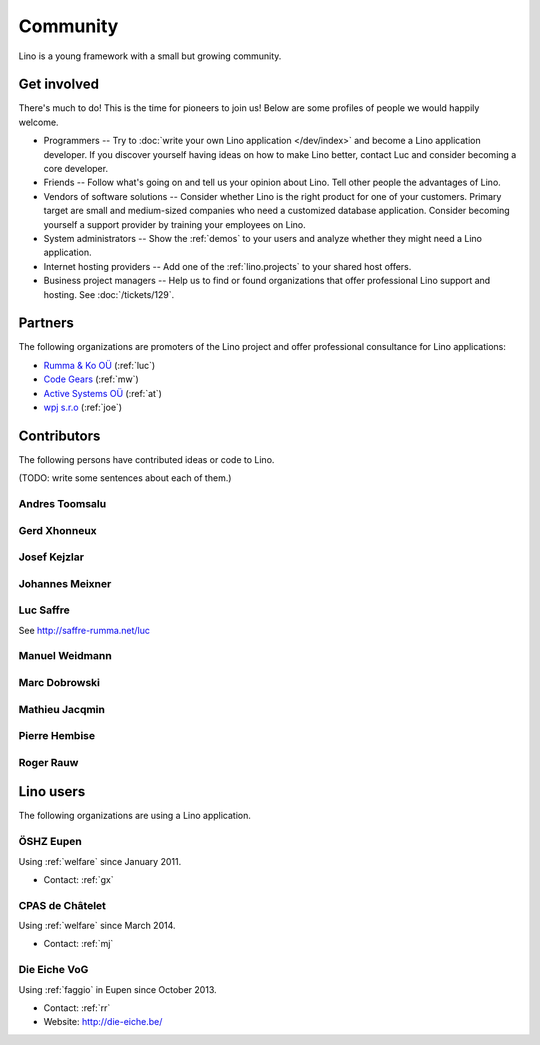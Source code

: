 =========
Community
=========

Lino is a young framework with a small but growing community.

Get involved
============

There's much to do! 
This is the time for pioneers to join us!
Below are some profiles of people we would happily welcome.

- Programmers --
  Try to :doc:`write your own Lino application </dev/index>` and become 
  a Lino application developer.
  If you discover yourself having ideas on how to make Lino 
  better, contact Luc and consider becoming a core developer.

- Friends --
  Follow what's going on and tell us your opinion about Lino. 
  Tell other people the advantages of Lino.
  
- Vendors of software solutions -- Consider whether Lino is the right
  product for one of your customers.  Primary target are small and
  medium-sized companies who need a customized database application.
  Consider becoming yourself a support provider by training your
  employees on Lino.

- System administrators -- Show the :ref:`demos` to your users and
  analyze whether they might need a Lino application.
  
- Internet hosting providers --
  Add one of the :ref:`lino.projects`
  to your shared host offers.

- Business project managers --
  Help us to find or found organizations that offer
  professional Lino support and hosting.
  See :doc:`/tickets/129`.


 
Partners
========

The following organizations are promoters of the Lino project and
offer professional consultance for Lino applications:

- `Rumma & Ko OÜ <http://saffre-rumma.net>`_ (:ref:`luc`)
- `Code Gears <http://www.code-gears.com>`_ (:ref:`mw`)
- `Active Systems OÜ <http://active.ee>`_ (:ref:`at`)
- `wpj s.r.o <http://www.wpj.cz/>`_ (:ref:`joe`)


Contributors
============

The following persons have contributed ideas or code to Lino.

(TODO: write some sentences about each of them.)

.. _at:

Andres Toomsalu
---------------

.. _gx:

Gerd Xhonneux
-------------

.. _joe:

Josef Kejzlar
-------------

.. _xmj:

Johannes Meixner
----------------

.. _luc:

Luc Saffre
----------

See http://saffre-rumma.net/luc


.. _mw:

Manuel Weidmann
---------------

.. _md:

Marc Dobrowski
--------------

.. _mj:

Mathieu Jacqmin
---------------

.. _ph:

Pierre Hembise
--------------

.. _rr:

Roger Rauw
----------




Lino users
==========

The following organizations are using a Lino application.

.. _dsbe:

ÖSHZ Eupen
----------

Using :ref:`welfare` since January 2011.

- Contact: :ref:`gx`

.. _chat:

CPAS de Châtelet
----------------

Using :ref:`welfare` since March 2014.

- Contact: :ref:`mj`


.. _eiche:

Die Eiche VoG
-------------

Using :ref:`faggio` in Eupen since October 2013.

- Contact: :ref:`rr`
- Website: http://die-eiche.be/
